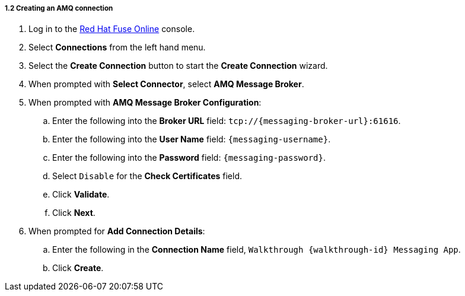 [id='creating-amqp-connection-in-fuse_{context}']

===== 1.2 Creating an AMQ connection



. Log in to the link:{fuse-url}[Red Hat Fuse Online, window="_blank"] console.

. Select *Connections* from the left hand menu.

. Select the *Create Connection* button to start the *Create Connection* wizard.

. When prompted with *Select Connector*, select *AMQ Message Broker*.

. When prompted with *AMQ Message Broker Configuration*:
.. Enter the following into the *Broker URL* field: `tcp://{messaging-broker-url}:61616`.
.. Enter the following into the *User Name* field: `{messaging-username}`.
.. Enter the following into the *Password* field: `{messaging-password}`.
.. Select `Disable` for the *Check Certificates* field.
.. Click *Validate*.
.. Click *Next*.

. When prompted for *Add Connection Details*:
.. Enter the following in the *Connection Name* field, `Walkthrough {walkthrough-id} Messaging App`.
.. Click *Create*.



